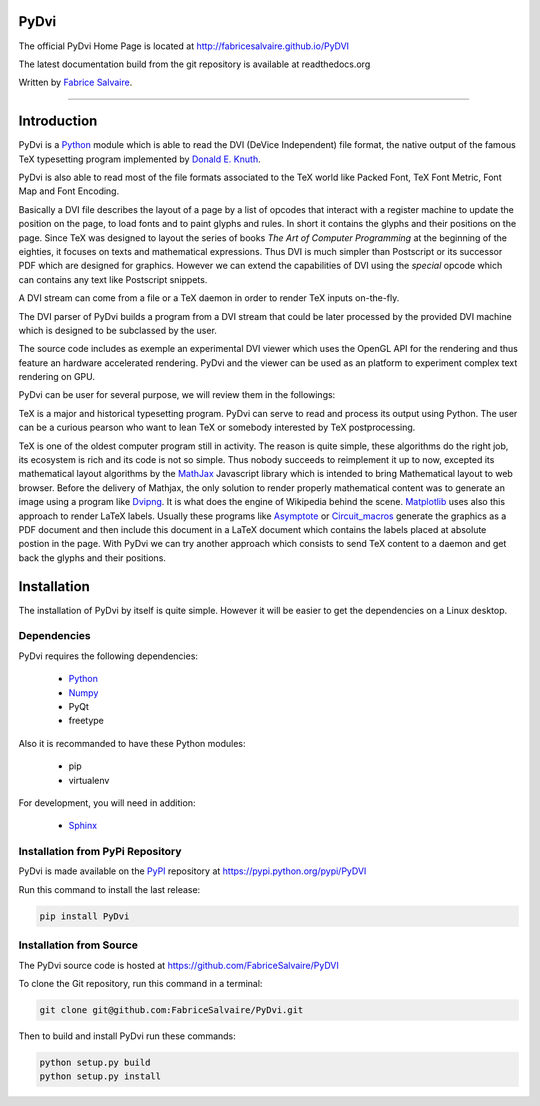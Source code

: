 .. -*- Mode: rst -*-

.. -*- Mode: rst -*-

..
   |PyDviUrl|
   |PyDviHomePage|_
   |PyDviDoc|_
   |PyDvi@github|_
   |PyDvi@readthedocs|_
   |PyDvi@readthedocs-badge|
   |PyDvi@pypi|_

.. |ohloh| image:: https://www.openhub.net/accounts/230426/widgets/account_tiny.gif
   :target: https://www.openhub.net/accounts/fabricesalvaire
   :alt: Fabrice Salvaire's Ohloh profile
   :height: 15px
   :width:  80px

.. |PyDviUrl| replace:: http://fabricesalvaire.github.io/PyDVI

.. |PyDviHomePage| replace:: PyDvi Home Page
.. _PyDviHomePage: http://fabricesalvaire.github.io/PyDVI

.. |PyDviDoc| replace:: PyDvi Documentation
.. _PyDviDoc: http://pydvi.readthedocs.org/en/latest

.. |PyDvi@readthedocs-badge| image:: https://readthedocs.org/projects/pydvi/badge/?version=latest
   :target: http://pydvi.readthedocs.org/en/latest

.. |PyDvi@github| replace:: https://github.com/FabriceSalvaire/PyDVI
.. .. _PyDvi@github: https://github.com/FabriceSalvaire/PyDVI

.. |PyDvi@readthedocs| replace:: http://pydvi.readthedocs.org
.. .. _PyDvi@readthedocs: http://pydvi.readthedocs.org

.. |PyDvi@pypi| replace:: https://pypi.python.org/pypi/PyDVI
.. .. _PyDvi@pypi: https://pypi.python.org/pypi/PyDVI

.. |Build Status| image:: https://travis-ci.org/FabriceSalvaire/PyDVI.svg?branch=master
   :target: https://travis-ci.org/FabriceSalvaire/PyDVI
   :alt: PyDvi build status @travis-ci.org

.. End
.. -*- Mode: rst -*-

.. |Python| replace:: Python
.. _Python: http://python.org

.. |PyPI| replace:: PyPI
.. _PyPI: https://pypi.python.org/pypi

.. |Numpy| replace:: Numpy
.. _Numpy: http://www.numpy.org

.. |Sphinx| replace:: Sphinx
.. _Sphinx: http://sphinx-doc.org

.. |TUG| replace:: TeX User Group
.. _TUG: http://sphinx-doc.org

.. an extended version of pdfTeX using Lua as an embedded scripting language
.. |LuaTeX| replace:: LuaTeX
.. _LuaTeX: http://www.luatex.org

.. |Knuth| replace:: Donald E. Knuth
.. _Knuth: http://www-cs-faculty.stanford.edu/~uno

.. |MathJax| replace:: MathJax
.. _MathJax: http://www.mathjax.org

.. A DVI-to-PNG converter
.. |Dvipng| replace:: Dvipng
.. _Dvipng: http://savannah.nongnu.org/projects/dvipng

.. |Matplotlib| replace:: Matplotlib
.. _Matplotlib: http://matplotlib.org

.. |PGF| replace:: PGF
.. _PGF: http://sourceforge.net/projects/pgf

.. |Asymptote| replace:: Asymptote
.. _Asymptote: http://asymptote.sourceforge.net

.. |Circuit_macros| replace:: Circuit_macros
.. _Circuit_macros: https://ece.uwaterloo.ca/~aplevich/Circuit_macros

.. End

=========
 PyDvi
=========

The official PyDvi Home Page is located at |PyDviUrl|

The latest documentation build from the git repository is available at readthedocs.org |PyDvi@readthedocs-badge|

Written by `Fabrice Salvaire <http://fabrice-salvaire.pagesperso-orange.fr>`_.

|Build Status|

-----

.. image:: https://raw.github.com/FabriceSalvaire/PyDvi/master/doc/sphinx/source/images/dvi-gl-viewer.png

.. -*- Mode: rst -*-


==============
 Introduction
==============

.. is able to ...
.. link to TUG

PyDvi is a |Python|_ module which is able to read the DVI (DeVice Independent) file format, the
native output of the famous TeX typesetting program implemented by |Knuth|_.

PyDvi is also able to read most of the file formats associated to the TeX world like Packed Font,
TeX Font Metric, Font Map and Font Encoding.

Basically a DVI file describes the layout of a page by a list of opcodes that interact with a
register machine to update the position on the page, to load fonts and to paint glyphs and rules. In
short it contains the glyphs and their positions on the page. Since TeX was designed to layout the
series of books *The Art of Computer Programming* at the beginning of the eighties, it focuses on
texts and mathematical expressions. Thus DVI is much simpler than Postscript or its successor PDF
which are designed for graphics. However we can extend the capabilities of DVI using the *special*
opcode which can contains any text like Postscript snippets.

A DVI stream can come from a file or a TeX daemon in order to render TeX inputs on-the-fly.

The DVI parser of PyDvi builds a program from a DVI stream that could be later processed by the
provided DVI machine which is designed to be subclassed by the user.

The source code includes as exemple an experimental DVI viewer which uses the OpenGL API for the
rendering and thus feature an hardware accelerated rendering. PyDvi and the viewer can be used as an
platform to experiment complex text rendering on GPU.

.. The aim of PyDvi is multiple

PyDvi can be user for several purpose, we will review them in the followings:

TeX is a major and historical typesetting program. PyDvi can serve to read and process its output
using Python. The user can be a curious pearson who want to lean TeX or somebody interested by TeX
postprocessing.

TeX is one of the oldest computer program still in activity. The reason is quite simple, these
algorithms do the right job, its ecosystem is rich and its code is not so simple. Thus nobody
succeeds to reimplement it up to now, excepted its mathematical layout algorithms by the |Mathjax|_
Javascript library which is intended to bring Mathematical layout to web browser. Before the
delivery of Mathjax, the only solution to render properly mathematical content was to generate an
image using a program like |Dvipng|_. It is what does the engine of Wikipedia behind the
scene. |Matplotlib|_ uses also this approach to render LaTeX labels. Usually these programs like
|Asymptote|_ or |Circuit_macros|_ generate the graphics as a PDF document and then include this
document in a LaTeX document which contains the labels placed at absolute postion in the page. With
PyDvi we can try another approach which consists to send TeX content to a daemon and get back the
glyphs and their positions.

.. -*- Mode: rst -*-

.. End

.. End

.. -*- Mode: rst -*-

.. _installation-page:


==============
 Installation
==============

The installation of PyDvi by itself is quite simple. However it will be easier to get the
dependencies on a Linux desktop.

Dependencies
------------

PyDvi requires the following dependencies:

 * |Python|_
 * |Numpy|_
 * PyQt
 * freetype

Also it is recommanded to have these Python modules:

 * pip
 * virtualenv
 
For development, you will need in addition:

 * |Sphinx|_

Installation from PyPi Repository
---------------------------------

PyDvi is made available on the |Pypi|_ repository at |PyDvi@pypi|

Run this command to install the last release:

.. code-block:: sh

  pip install PyDvi

Installation from Source
------------------------

The PyDvi source code is hosted at |PyDvi@github|

To clone the Git repository, run this command in a terminal:

.. code-block:: sh

  git clone git@github.com:FabriceSalvaire/PyDvi.git

Then to build and install PyDvi run these commands:

.. code-block:: sh

  python setup.py build
  python setup.py install

.. End

.. End
